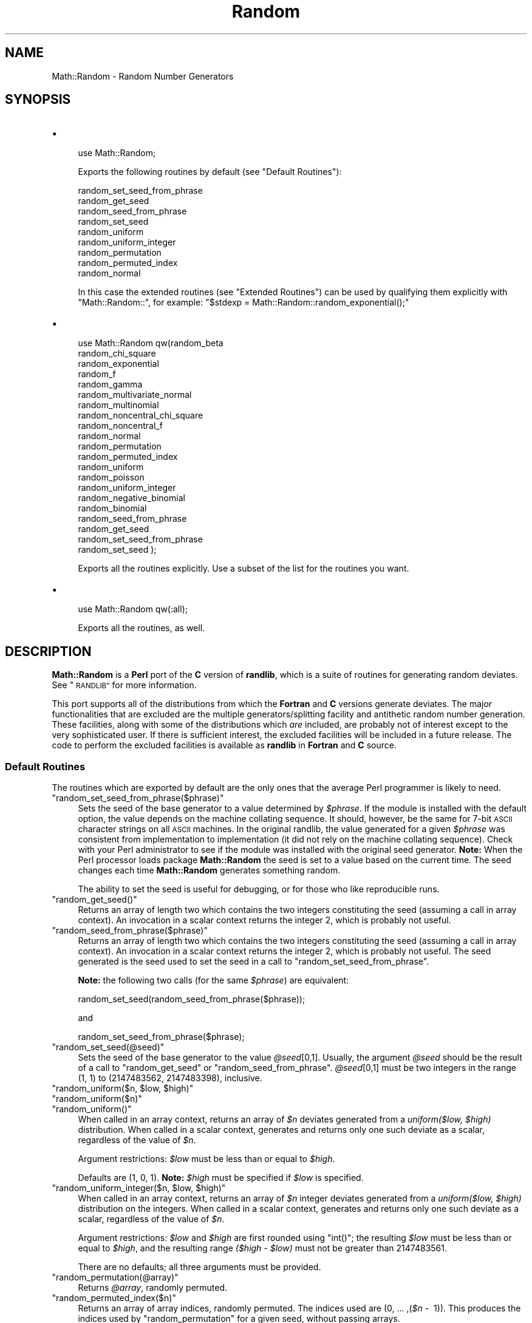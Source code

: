 .\" Automatically generated by Pod::Man 4.09 (Pod::Simple 3.35)
.\"
.\" Standard preamble:
.\" ========================================================================
.de Sp \" Vertical space (when we can't use .PP)
.if t .sp .5v
.if n .sp
..
.de Vb \" Begin verbatim text
.ft CW
.nf
.ne \\$1
..
.de Ve \" End verbatim text
.ft R
.fi
..
.\" Set up some character translations and predefined strings.  \*(-- will
.\" give an unbreakable dash, \*(PI will give pi, \*(L" will give a left
.\" double quote, and \*(R" will give a right double quote.  \*(C+ will
.\" give a nicer C++.  Capital omega is used to do unbreakable dashes and
.\" therefore won't be available.  \*(C` and \*(C' expand to `' in nroff,
.\" nothing in troff, for use with C<>.
.tr \(*W-
.ds C+ C\v'-.1v'\h'-1p'\s-2+\h'-1p'+\s0\v'.1v'\h'-1p'
.ie n \{\
.    ds -- \(*W-
.    ds PI pi
.    if (\n(.H=4u)&(1m=24u) .ds -- \(*W\h'-12u'\(*W\h'-12u'-\" diablo 10 pitch
.    if (\n(.H=4u)&(1m=20u) .ds -- \(*W\h'-12u'\(*W\h'-8u'-\"  diablo 12 pitch
.    ds L" ""
.    ds R" ""
.    ds C` ""
.    ds C' ""
'br\}
.el\{\
.    ds -- \|\(em\|
.    ds PI \(*p
.    ds L" ``
.    ds R" ''
.    ds C`
.    ds C'
'br\}
.\"
.\" Escape single quotes in literal strings from groff's Unicode transform.
.ie \n(.g .ds Aq \(aq
.el       .ds Aq '
.\"
.\" If the F register is >0, we'll generate index entries on stderr for
.\" titles (.TH), headers (.SH), subsections (.SS), items (.Ip), and index
.\" entries marked with X<> in POD.  Of course, you'll have to process the
.\" output yourself in some meaningful fashion.
.\"
.\" Avoid warning from groff about undefined register 'F'.
.de IX
..
.if !\nF .nr F 0
.if \nF>0 \{\
.    de IX
.    tm Index:\\$1\t\\n%\t"\\$2"
..
.    if !\nF==2 \{\
.        nr % 0
.        nr F 2
.    \}
.\}
.\" ========================================================================
.\"
.IX Title "Random 3"
.TH Random 3 "2015-08-29" "perl v5.26.2" "User Contributed Perl Documentation"
.\" For nroff, turn off justification.  Always turn off hyphenation; it makes
.\" way too many mistakes in technical documents.
.if n .ad l
.nh
.SH "NAME"
Math::Random \- Random Number Generators
.SH "SYNOPSIS"
.IX Header "SYNOPSIS"
.IP "\(bu" 4

.Sp
.Vb 1
\& use Math::Random;
.Ve
.Sp
Exports the following routines by default (see \*(L"Default Routines\*(R"):
.Sp
.Vb 9
\& random_set_seed_from_phrase
\& random_get_seed
\& random_seed_from_phrase
\& random_set_seed
\& random_uniform
\& random_uniform_integer
\& random_permutation
\& random_permuted_index
\& random_normal
.Ve
.Sp
In this case the extended routines (see \*(L"Extended Routines\*(R") can be
used by    qualifying  them  explicitly  with \f(CW\*(C`Math::Random::\*(C'\fR,   for
example: \f(CW\*(C`$stdexp = Math::Random::random_exponential();\*(C'\fR
.IP "\(bu" 4

.Sp
.Vb 10
\& use Math::Random qw(random_beta
\&                     random_chi_square
\&                     random_exponential
\&                     random_f
\&                     random_gamma
\&                     random_multivariate_normal
\&                     random_multinomial
\&                     random_noncentral_chi_square
\&                     random_noncentral_f
\&                     random_normal
\&                     random_permutation
\&                     random_permuted_index
\&                     random_uniform
\&                     random_poisson
\&                     random_uniform_integer
\&                     random_negative_binomial
\&                     random_binomial
\&                     random_seed_from_phrase
\&                     random_get_seed
\&                     random_set_seed_from_phrase
\&                     random_set_seed );
.Ve
.Sp
Exports all the routines explicitly.  Use a subset of the list for the
routines you want.
.IP "\(bu" 4

.Sp
.Vb 1
\& use Math::Random qw(:all);
.Ve
.Sp
Exports all the routines, as well.
.SH "DESCRIPTION"
.IX Header "DESCRIPTION"
\&\fBMath::Random\fR is  a \fBPerl\fR port  of the \fBC\fR version of \fBrandlib\fR,
which is   a suite of  routines for  generating  random deviates.  See
\&\*(L"\s-1RANDLIB\*(R"\s0 for more information.
.PP
This port supports all of the distributions  from which the \fBFortran\fR
and \fBC\fR  versions generate deviates.   The major functionalities that
are excluded  are   the  multiple  generators/splitting  facility  and
antithetic  random number  generation.   These facilities,  along with
some of  the distributions which \fIare\fR  included, are probably not of
interest   except  to the   very  sophisticated   user.  If there   is
sufficient interest, the excluded   facilities will be included in   a
future  release.   The code  to   perform the  excluded facilities  is
available as \fBrandlib\fR in \fBFortran\fR and \fBC\fR source.
.SS "Default Routines"
.IX Subsection "Default Routines"
The routines which are exported by default are  the only ones that the
average Perl programmer is likely to need.
.ie n .IP """random_set_seed_from_phrase($phrase)""" 4
.el .IP "\f(CWrandom_set_seed_from_phrase($phrase)\fR" 4
.IX Item "random_set_seed_from_phrase($phrase)"
Sets  the  seed   of the  base  generator  to   a  value determined by
\&\fI\f(CI$phrase\fI\fR.  If  the module is installed with  the default option, the
value depends on the  machine collating sequence.  It should, however,
be the  same for 7\-bit \s-1ASCII\s0 character  strings on all \s-1ASCII\s0 machines.
In the  original randlib, the value  generated for  a given \fI\f(CI$phrase\fI\fR
was consistent from implementation to implementation  (it did not rely
on the machine collating sequence).  Check with your Perl
administrator to see if the module was installed with the original
seed generator.
\&\fBNote:\fR  When the Perl processor loads
package  \fBMath::Random\fR  the seed  is set   to a value  based on  the
current time.  The seed  changes  each time \fBMath::Random\fR  generates
something random.
.Sp
The ability to set the seed is useful for debugging,  or for those who
like reproducible runs.
.ie n .IP """random_get_seed()""" 4
.el .IP "\f(CWrandom_get_seed()\fR" 4
.IX Item "random_get_seed()"
Returns  an   array of  length two  which  contains  the  two integers
constituting  the seed   (assuming   a call   in array   context).  An
invocation   in  a scalar  context  returns   the  integer 2, which is
probably not useful.
.ie n .IP """random_seed_from_phrase($phrase)""" 4
.el .IP "\f(CWrandom_seed_from_phrase($phrase)\fR" 4
.IX Item "random_seed_from_phrase($phrase)"
Returns   an  array of  length  two which  contains   the two integers
constituting   the seed  (assuming a    call  in array  context).   An
invocation   in  a scalar  context returns  the   integer  2, which is
probably not useful.  The  seed generated is the seed  used to set the
seed in a  call to \f(CW\*(C`random_set_seed_from_phrase\*(C'\fR.
.Sp
\&\fBNote:\fR   the  following  two calls  (for   the  same \fI\f(CI$phrase\fI\fR) are
equivalent:
.Sp
.Vb 1
\& random_set_seed(random_seed_from_phrase($phrase));
.Ve
.Sp
and
.Sp
.Vb 1
\& random_set_seed_from_phrase($phrase);
.Ve
.ie n .IP """random_set_seed(@seed)""" 4
.el .IP "\f(CWrandom_set_seed(@seed)\fR" 4
.IX Item "random_set_seed(@seed)"
Sets  the  seed  of the  base  generator  to  the value \fI\f(CI@seed\fI\fR[0,1].
Usually, the  argument  \fI\f(CI@seed\fI\fR should be  the result  of  a  call to
\&\f(CW\*(C`random_get_seed\*(C'\fR  or \f(CW\*(C`random_seed_from_phrase\*(C'\fR.  \fI\f(CI@seed\fI\fR[0,1] must
be two integers in the range (1, 1) to (2147483562, 2147483398),
inclusive.
.ie n .IP """random_uniform($n, $low, $high)""" 4
.el .IP "\f(CWrandom_uniform($n, $low, $high)\fR" 4
.IX Item "random_uniform($n, $low, $high)"
.PD 0
.ie n .IP """random_uniform($n)""" 4
.el .IP "\f(CWrandom_uniform($n)\fR" 4
.IX Item "random_uniform($n)"
.ie n .IP """random_uniform()""" 4
.el .IP "\f(CWrandom_uniform()\fR" 4
.IX Item "random_uniform()"
.PD
When called  in an array context,  returns an array of  \fI\f(CI$n\fI\fR deviates
generated from   a \fIuniform($low,\fR \fI\f(CI$high\fI)\fR distribution.    When
called in  a scalar context,    generates and returns only  one   such
deviate as a scalar, regardless of the value of \fI\f(CI$n\fI\fR.
.Sp
Argument restrictions: \fI\f(CI$low\fI\fR must be less than or equal to \fI\f(CI$high\fI\fR.
.Sp
Defaults are  (1, 0, 1).    \fBNote:\fR  \fI\f(CI$high\fI\fR must   be specified if
\&\fI\f(CI$low\fI\fR is specified.
.ie n .IP """random_uniform_integer($n, $low, $high)""" 4
.el .IP "\f(CWrandom_uniform_integer($n, $low, $high)\fR" 4
.IX Item "random_uniform_integer($n, $low, $high)"
When called  in an array context,  returns  an array of  \fI\f(CI$n\fI\fR integer
deviates generated from  a  \fIuniform($low,\fR \fI\f(CI$high\fI)\fR distribution
on the   integers.  When called   in a  scalar context, generates  and
returns only one such deviate as a  scalar, regardless of the value of
\&\fI\f(CI$n\fI\fR.
.Sp
Argument  restrictions: \fI\f(CI$low\fI\fR and \fI\f(CI$high\fI\fR  are  first rounded using
\&\f(CW\*(C`int()\*(C'\fR; the resulting \fI\f(CI$low\fI\fR must be less than or equal to \fI\f(CI$high\fI\fR,
and the resulting  range \fI($high \- \f(CI$low\fI)\fR  must not  be  greater than
2147483561.
.Sp
There are no defaults; all three arguments must be provided.
.ie n .IP """random_permutation(@array)""" 4
.el .IP "\f(CWrandom_permutation(@array)\fR" 4
.IX Item "random_permutation(@array)"
Returns \fI\f(CI@array\fI\fR, randomly permuted.
.ie n .IP """random_permuted_index($n)""" 4
.el .IP "\f(CWrandom_permuted_index($n)\fR" 4
.IX Item "random_permuted_index($n)"
Returns  an array  of  array indices, randomly  permuted.  The indices
used are (0, ... ,(\fI\f(CI$n\fI\fR \-  1)).  This produces the indices used
by \f(CW\*(C`random_permutation\*(C'\fR for a given seed, without passing arrays.
.Sp
\&\fBNote:\fR the following are equivalent:
.Sp
.Vb 2
\& random_set_seed_from_phrase(\*(Aqjjv\*(Aq);
\& random_permutation(@array);
.Ve
.Sp
and
.Sp
.Vb 2
\& random_set_seed_from_phrase(\*(Aqjjv\*(Aq);
\& @array[(random_permuted_index(scalar(@array)))];
.Ve
.ie n .IP """random_normal($n, $av, $sd)""" 4
.el .IP "\f(CWrandom_normal($n, $av, $sd)\fR" 4
.IX Item "random_normal($n, $av, $sd)"
.PD 0
.ie n .IP """random_normal($n, $av)""" 4
.el .IP "\f(CWrandom_normal($n, $av)\fR" 4
.IX Item "random_normal($n, $av)"
.ie n .IP """random_normal($n)""" 4
.el .IP "\f(CWrandom_normal($n)\fR" 4
.IX Item "random_normal($n)"
.ie n .IP """random_normal()""" 4
.el .IP "\f(CWrandom_normal()\fR" 4
.IX Item "random_normal()"
.PD
When called in  an array context, returns  an array  of \fI\f(CI$n\fI\fR deviates
generated from a \fInormal($av, \f(CI$sd\fI^2)\fR distribution.  When called in a
scalar context,  generates  and returns  only one  such   deviate as a
scalar, regardless of the value of \fI\f(CI$n\fI\fR.
.Sp
Argument restrictions: \fI\f(CI$sd\fI\fR must be non-negative.
.Sp
Defaults are (1, 0, 1).
.SS "Extended Routines"
.IX Subsection "Extended Routines"
These routines generate deviates from many other distributions.
.PP
\&\fBNote:\fR The parameterizations of these deviates are standard (insofar
as there \fIis\fR a  standard ...  ) but  particular attention  should be
paid to the distributions of the \fIbeta\fR  and \fIgamma\fR deviates (noted
in \f(CW\*(C`random_beta\*(C'\fR and \f(CW\*(C`random_gamma\*(C'\fR below).
.ie n .IP """random_beta($n, $aa, $bb)""" 4
.el .IP "\f(CWrandom_beta($n, $aa, $bb)\fR" 4
.IX Item "random_beta($n, $aa, $bb)"
When called in an array  context, returns an  array of \fI\f(CI$n\fI\fR  deviates
generated from  the  \fIbeta\fR distribution  with parameters  \fI\f(CI$aa\fI\fR and
\&\fI\f(CI$bb\fI\fR.  The density of the beta is:
.Sp
X^(\fI\f(CI$aa\fI\fR \- 1) * (1 \- X)^(\fI\f(CI$bb\fI\fR \- 1) / B(\fI\f(CI$aa\fI\fR , \fI\f(CI$bb\fI\fR) for 0 < X <
1.
.Sp
When called in  a scalar context, generates  and returns only one such
deviate as a scalar, regardless of the value of \fI\f(CI$n\fI\fR.
.Sp
Argument restrictions:  Both \fI\f(CI$aa\fI\fR and \fI\f(CI$bb\fI\fR must  not  be less than
\&\f(CW\*(C`1.0E\-37\*(C'\fR.
.Sp
There are no defaults; all three arguments must be provided.
.ie n .IP """random_binomial($n, $nt, $p)""" 4
.el .IP "\f(CWrandom_binomial($n, $nt, $p)\fR" 4
.IX Item "random_binomial($n, $nt, $p)"
When called  in an array context,  returns an array  of \fI\f(CI$n\fI\fR outcomes
generated  from the  \fIbinomial\fR  distribution with  number  of trials
\&\fI\f(CI$nt\fI\fR and probability of an  event in each  trial \fI\f(CI$p\fI\fR.  When called
in a scalar context, generates and returns  only one such outcome as a
scalar, regardless of the value of \fI\f(CI$n\fI\fR.
.Sp
Argument restrictions: \fI\f(CI$nt\fI\fR  is rounded  using \f(CW\*(C`int()\*(C'\fR; the  result
must be non-negative.  \fI\f(CI$p\fI\fR must be between 0 and 1 inclusive.
.Sp
There are no defaults; both arguments must be provided.
.ie n .IP """random_chi_square($n, $df)""" 4
.el .IP "\f(CWrandom_chi_square($n, $df)\fR" 4
.IX Item "random_chi_square($n, $df)"
When called in an  array context, returns an  array of \fI\f(CI$n\fI\fR  deviates
generated from the \fIchi-square\fR  distribution with \fI\f(CI$df\fI\fR degrees  of
freedom.  When called in a  scalar context, generates and returns only
one such deviate as a scalar, regardless of the value of \fI\f(CI$n\fI\fR.
.Sp
Argument restrictions: \fI\f(CI$df\fI\fR must be positive.
.Sp
There are no defaults; both arguments must be provided.
.ie n .IP """random_exponential($n, $av)""" 4
.el .IP "\f(CWrandom_exponential($n, $av)\fR" 4
.IX Item "random_exponential($n, $av)"
.PD 0
.ie n .IP """random_exponential($n)""" 4
.el .IP "\f(CWrandom_exponential($n)\fR" 4
.IX Item "random_exponential($n)"
.ie n .IP """random_exponential()""" 4
.el .IP "\f(CWrandom_exponential()\fR" 4
.IX Item "random_exponential()"
.PD
When  called in an  array context, returns  an array of \fI\f(CI$n\fI\fR deviates
generated from the \fIexponential\fR distribution with mean \fI\f(CI$av\fI\fR.  When
called    in a scalar  context, generates   and  returns only one such
deviate as a scalar, regardless of the value of \fI\f(CI$n\fI\fR.
.Sp
Argument restrictions: \fI\f(CI$av\fI\fR must be non-negative.
.Sp
Defaults are (1, 1).
.ie n .IP """random_f($n, $dfn, $dfd)""" 4
.el .IP "\f(CWrandom_f($n, $dfn, $dfd)\fR" 4
.IX Item "random_f($n, $dfn, $dfd)"
When called  in an array  context, returns an  array of \fI\f(CI$n\fI\fR deviates
generated from the \fIF\fR  (variance ratio) distribution with degrees of
freedom \fI\f(CI$dfn\fI\fR (numerator) and \fI\f(CI$dfd\fI\fR (denominator).  When called in
a scalar context,  generates and  returns only  one such deviate  as a
scalar, regardless of the value of \fI\f(CI$n\fI\fR.
.Sp
Argument restrictions: Both \fI\f(CI$dfn\fI\fR and \fI\f(CI$dfd\fI\fR must be positive.
.Sp
There are no defaults; all three arguments must be provided.
.ie n .IP """random_gamma($n, $a, $r)""" 4
.el .IP "\f(CWrandom_gamma($n, $a, $r)\fR" 4
.IX Item "random_gamma($n, $a, $r)"
When called in  an array context, returns  an array of  \fI\f(CI$n\fI\fR deviates
generated from  the  \fIgamma\fR distribution  with  parameters \fI\f(CI$a\fI\fR and
\&\fI\f(CI$r\fI\fR.  The density of the gamma is:
.Sp
(\fI\f(CI$a\fI\fR**\fI\f(CI$r\fI\fR) / Gamma(\fI\f(CI$r\fI\fR) * X**(\fI\f(CI$r\fI\fR \- 1) * Exp(\-\fI\f(CI$a\fI\fR*X)
.Sp
When called in  a scalar context, generates and  returns only one such
deviate as a scalar, regardless of the value of \fI\f(CI$n\fI\fR.
.Sp
Argument restrictions: Both \fI\f(CI$a\fI\fR and \fI\f(CI$r\fI\fR must be positive.
.Sp
There are no defaults; all three arguments must be provided.
.ie n .IP """random_multinomial($n, @p)""" 4
.el .IP "\f(CWrandom_multinomial($n, @p)\fR" 4
.IX Item "random_multinomial($n, @p)"
When called in an array  context, returns single observation from  the
\&\fImultinomial\fR distribution, with \fI\f(CI$n\fI\fR events classified into as many
categories as the length of \fI\f(CI@p\fI\fR.   The probability of an event being
classified into category \fIi\fR is given by the \fIi\fRth element of \fI\f(CI@p\fI\fR.
The observation is an array with length equal to \fI\f(CI@p\fI\fR, so when called
in a scalar  context it  returns  the length  of \f(CW@p\fR.   The sum of  the
elements of the observation is equal to \fI\f(CI$n\fI\fR.
.Sp
Argument  restrictions: \fI\f(CI$n\fI\fR is  rounded  with \f(CW\*(C`int()\*(C'\fR before it  is
used; the  result  must be  non-negative.   \fI\f(CI@p\fI\fR must have  length at
least 2.  All elements of \fI\f(CI@p\fI\fR except the  last must be between 0 and
1  inclusive, and sum to  no  more than   0.99999.  \fBNote:\fR The  last
element of \fI\f(CI@p\fI\fR is a dummy to indicate  the number of categories, and
it is adjusted to bring the sum of the elements of \fI\f(CI@p\fI\fR to 1.
.Sp
There are no defaults; both arguments must be provided.
.ie n .IP """random_multivariate_normal($n, @mean, @covar)""" 4
.el .IP "\f(CWrandom_multivariate_normal($n, @mean, @covar)\fR" 4
.IX Item "random_multivariate_normal($n, @mean, @covar)"
When  called in an array context,  returns  an array of \fI\f(CI$n\fI\fR deviates
(each   deviate  being    an  array  reference) generated   from   the
\&\fImultivariate  normal\fR  distribution with  mean  vector \fI\f(CI@mean\fI\fR  and
variance-covariance  matrix  \fI\f(CI@covar\fI\fR.     When called  in  a  scalar
context,  generates and  returns only  one  such  deviate  as an array
reference, regardless of the value of \fI\f(CI$n\fI\fR.
.Sp
Argument restrictions: If the dimension of the deviate to be generated
is \fIp\fR,  \fI\f(CI@mean\fI\fR  should be a   length \fIp\fR array  of real  numbers.
\&\fI\f(CI@covar\fI\fR should be  a length \fIp\fR array of  references to length \fIp\fR
arrays of real  numbers  (i.e.  a  \fIp\fR  by  \fIp\fR  matrix).   Further,
\&\fI\f(CI@covar\fI\fR should be a symmetric positive-definite matrix, although the
\&\fBPerl\fR code does  not check positive-definiteness, and the underlying
\&\fBC\fR code    assumes  the  matrix  is   symmetric.    Given that   the
variance-covariance matrix is  symmetric, it   doesn't matter if   the
references  refer   to rows  or columns.   If  a non-positive definite
matrix is passed  to the function,  it  will abort with the  following
message:
.Sp
.Vb 1
\& COVM not positive definite in SETGMN
.Ve
.Sp
Also,  a    non-symmetric   \fI\f(CI@covar\fI\fR may    produce  deviates without
complaint,  although they may not  be  from the expected distribution.
For  these reasons, you  are   encouraged  to \fIverify  the  arguments
passed\fR.
.Sp
The \fBPerl\fR code \fIdoes\fR   check  the dimensionality of \fI\f(CI@mean\fI\fR   and
\&\fI\f(CI@covar\fI\fR for consistency.  It does so by  checking that the length of
the argument  vector  passed is  odd,  that  what  should be the  last
element of \fI\f(CI@mean\fI\fR and the first element  of \fI\f(CI@covar\fI\fR look like they
are a number followed by an array reference respectively, and that the
arrays referred to in \fI\f(CI@covar\fI\fR are as long as \fI\f(CI@mean\fI\fR.
.Sp
There are no defaults; all three arguments must be provided.
.ie n .IP """random_negative_binomial($n, $ne, $p)""" 4
.el .IP "\f(CWrandom_negative_binomial($n, $ne, $p)\fR" 4
.IX Item "random_negative_binomial($n, $ne, $p)"
When  called in an  array context, returns  an array of \fI\f(CI$n\fI\fR outcomes
generated from the  \fInegative  binomial\fR distribution with number  of
events \fI\f(CI$ne\fI\fR and  probability of an event  in each trial \fI\f(CI$p\fI\fR.  When
called  in  a scalar   context, generates  and  returns only  one such
outcome as a scalar, regardless of the value of \fI\f(CI$n\fI\fR.
.Sp
Argument restrictions: \fI\f(CI$ne\fI\fR is   rounded using \f(CW\*(C`int()\*(C'\fR, the  result
must be positive.  \fI\f(CI$p\fI\fR must be between 0 and 1 exclusive.
.Sp
There are no defaults; both arguments must be provided.
.ie n .IP """random_noncentral_chi_square($n, $df, $nonc)""" 4
.el .IP "\f(CWrandom_noncentral_chi_square($n, $df, $nonc)\fR" 4
.IX Item "random_noncentral_chi_square($n, $df, $nonc)"
When called in  an array context, returns  an array  of \fI\f(CI$n\fI\fR deviates
generated  from the \fInoncentral  chi-square\fR distribution with \fI\f(CI$df\fI\fR
degrees of freedom and noncentrality  parameter \fI\f(CI$nonc\fI\fR.  When called
in a scalar context, generates and returns only  one such deviate as a
scalar, regardless of the value of \fI\f(CI$n\fI\fR.
.Sp
Argument restrictions:   \fI\f(CI$df\fI\fR must be at  least  1, \fI\f(CI$nonc\fI\fR must be
non-negative.
.Sp
There are no defaults; all three arguments must be provided.
.ie n .IP """random_noncentral_f($n, $dfn, $dfd, $nonc)""" 4
.el .IP "\f(CWrandom_noncentral_f($n, $dfn, $dfd, $nonc)\fR" 4
.IX Item "random_noncentral_f($n, $dfn, $dfd, $nonc)"
When called in  an array context, returns an  array of  \fI\f(CI$n\fI\fR deviates
generated from the \fInoncentral F\fR  (variance ratio) distribution with
degrees of freedom \fI\f(CI$dfn\fI\fR (numerator)  and \fI\f(CI$dfd\fI\fR (denominator); and
noncentrality parameter \fI\f(CI$nonc\fI\fR.   When  called in a  scalar context,
generates and returns only one such deviate as a scalar, regardless of
the value of \fI\f(CI$n\fI\fR.
.Sp
Argument restrictions:  \fI\f(CI$dfn\fI\fR must  be at least   1, \fI\f(CI$dfd\fI\fR must be
positive, and \fI\f(CI$nonc\fI\fR must be non-negative.
.Sp
There are no defaults; all four arguments must be provided.
.ie n .IP """random_poisson($n, $mu)""" 4
.el .IP "\f(CWrandom_poisson($n, $mu)\fR" 4
.IX Item "random_poisson($n, $mu)"
When called  in an array context,  returns an array  of \fI\f(CI$n\fI\fR outcomes
generated  from the \fIPoisson\fR  distribution  with mean  \fI\f(CI$mu\fI\fR.  When
called  in a  scalar   context, generates and  returns  only  one such
outcome as a scalar, regardless of the value of \fI\f(CI$n\fI\fR.
.Sp
Argument restrictions: \fI\f(CI$mu\fI\fR must be non-negative.
.Sp
There are no defaults; both arguments must be provided.
.SH "ERROR HANDLING"
.IX Header "ERROR HANDLING"
The \fBPerl\fR code should \f(CW\*(C`croak\*(C'\fR if bad arguments are passed or if the
underlying \fBC\fR code  cannot allocate the  necessary memory.  The only
error which should kill the job without  \f(CW\*(C`croak\*(C'\fRing is a non-positive
definite         variance-covariance      matrix      passed        to
\&\f(CW\*(C`random_multivarite_normal\*(C'\fR (see \*(L"Extended Routines\*(R").
.SH "RANDLIB"
.IX Header "RANDLIB"
\&\fBrandlib\fR  is available in \fBFortran\fR and  \fBC\fR source form, and will
soon be available in \fBFortran90\fR source as well.  \fBrandlib.c\fR can be
obtained from     \fBstatlib\fR.  Send mail   whose  message   is \fI'send
randlib.c.shar from general'\fR to:
.PP
.Vb 1
\&                       statlib@lib.stat.cmu.edu
.Ve
.PP
\&\fBrandlib.c\fR   can  also  be    obtained    by  anonymous  \fBftp\fR   to:
.PP
.Vb 1
\&                  odin.mdacc.tmc.edu (143.111.62.32)
.Ve
.PP
where it is available as
.PP
.Vb 1
\&                   /pub/source/randlib.c\-1.3.tar.gz
.Ve
.PP
For obvious reasons, the original \fBrandlib\fR  (in \fBFortran\fR) has been
renamed to
.PP
.Vb 1
\&                   /pub/source/randlib.f\-1.3.tar.gz
.Ve
.PP
on the same machine.
.PP
Our \s-1FTP\s0 index is on file \f(CW\*(C`./pub/index\*(C'\fR.
.PP
If you have Internet access and a browser you might note the following
web site addresses:
.PP
University of Texas M. D. Anderson Cancer Center Home Page:
.PP
.Vb 1
\&                   http://www.mdanderson.org/
.Ve
.PP
Department of Biomathematics Home Page:
.PP
.Vb 1
\&                   http://odin.mdacc.tmc.edu/
.Ve
.PP
Available software:
.PP
.Vb 1
\&       http://biostatistics.mdanderson.org/SoftwareDownload/
.Ve
.SH "SUPPORT"
.IX Header "SUPPORT"
This work  was supported  in part by  grant \s-1CA\-16672\s0 from the National
Cancer Institute.  We are grateful  to Larry and  Pat McNeil of Corpus
Cristi for their generous support.  Some equipment used in this effort
was provided by \s-1IBM\s0 as part of a cooperative study agreement; we thank
them.
.SH "CODE MANIPULATION"
.IX Header "CODE MANIPULATION"
The   \fBC\fR  version of  \fBrandlib\fR  was  obtained  by  translating the
original   \fBFortran\fR     \fBrandlib\fR  using  \fB\s-1PROMULA.FORTRAN\s0\fR,   and
performing some hand crafting of the result.
.PP
Information on \fB\s-1PROMULA.FORTRAN\s0\fR can be obtained from:
.PP
.Vb 4
\&                   PROMULA Development Corporation
\&                    3620 N. High Street, Suite 301
\&                         Columbus, Ohio 43214
\&                            (614) 263\-5454
.Ve
.PP
\&\fIwrapper.c\fR  (now  obsolete)   was  created   by  using \fB\s-1SWIG\s0\fR,  and
performing some modification of the result.  \fB\s-1SWIG\s0\fR also produced the
skeleton of \fIRandom.pm\fR.
.PP
Information on \fB\s-1SWIG\s0\fR can be obtained from:
.PP
.Vb 1
\&                   http://www.swig.org
.Ve
.SH "SOURCES"
.IX Header "SOURCES"
The following routines,  which  were  written by others   and  lightly
modified for consistency in packaging, are included in \fBrandlib\fR.
.IP "Bottom Level Routines" 4
.IX Item "Bottom Level Routines"
These routines are a transliteration of the \fBPascal\fR in the reference
to \fBFortran\fR, and thence to \fBC\fR.
.Sp
L'Ecuyer, P., and Cote, S. \*(L"Implementing  a Random Number Package with
Splitting  Facilities.\*(R"  \s-1ACM\s0  Transactions   on Mathematical Software,
17:98\-111 (1991).
.IP "Exponential" 4
.IX Item "Exponential"
This code was obtained from Netlib.
.Sp
Ahrens, J. H., and Dieter, U.  \*(L"Computer Methods for Sampling from the
Exponential and Normal  Distributions.\*(R"  Comm. \s-1ACM, 15,10\s0 (Oct. 1972),
873\-882.
.IP "Gamma" 4
.IX Item "Gamma"
(Case R >= 1.0)
.Sp
Ahrens, J. H., and Dieter, U. \*(L"Generating Gamma Variates by a Modified
Rejection Technique.\*(R"  Comm. \s-1ACM, 25,1\s0 (Jan. 1982), 47\-54.
Algorithm \s-1GD\s0
.Sp
(Case 0.0 <= R <= 1.0)
.Sp
Ahrens, J. H.,  and  Dieter, U.  \*(L"Computer Methods  for Sampling  from
Gamma, Beta, Poisson and Binomial Distributions.\*(R"  Computing, 12 (1974),
223\-246.  Adaptation of algorithm \s-1GS.\s0
.IP "Normal" 4
.IX Item "Normal"
This code was obtained from netlib.
.Sp
Ahrens, J. H., and  Dieter, U.   \*(L"Extensions of  Forsythe's Method for
Random Sampling  from the Normal Distribution.\*(R"  Math. Comput., 27,124
(Oct. 1973), 927\-937.
.IP "Binomial" 4
.IX Item "Binomial"
This code was kindly sent to Dr. Brown by Dr. Kachitvichyanukul.
.Sp
Kachitvichyanukul, V., and Schmeiser,  B. W.  \*(L"Binomial Random Variate
Generation.\*(R"  Comm. \s-1ACM, 31, 2\s0 (Feb. 1988), 216.
.IP "Poisson" 4
.IX Item "Poisson"
This code was obtained from netlib.
.Sp
Ahrens, J. H., and Dieter, U. \*(L"Computer Generation of Poisson Deviates
from Modified Normal Distributions.\*(R"  \s-1ACM\s0 Trans.  Math. Software, 8, 2
(June 1982), 163\-179.
.IP "Beta" 4
.IX Item "Beta"
This code was written by us following the recipe in the following.
.Sp
Cheng, R. C. H.  \*(L"Generating  Beta Variables  with  Nonintegral  Shape
Parameters.\*(R"  Comm. \s-1ACM, 21:317\-322\s0 (1978). (Algorithms \s-1BB\s0 and \s-1BC\s0)
.IP "Linpack" 4
.IX Item "Linpack"
Routines   \f(CW\*(C`SPOFA\*(C'\fR and  \f(CW\*(C`SDOT\*(C'\fR are  used    to perform  the Cholesky
decomposition of   the covariance matrix  in  \f(CW\*(C`SETGMN\*(C'\fR  (used for the
generation of multivariate normal deviates).
.Sp
Dongarra, J. J., Moler,   C.  B., Bunch, J.   R., and  Stewart, G.  W.
Linpack User's Guide.  \s-1SIAM\s0 Press, Philadelphia.  (1979)
.IP "Multinomial" 4
.IX Item "Multinomial"
The  algorithm is from  page 559  of Devroye,  Luc Non-Uniform  Random
Variate Generation.  New York: Springer-Verlag, 1986.
.IP "Negative Binomial" 4
.IX Item "Negative Binomial"
The  algorithm is from  page 480  of Devroye,  Luc Non-Uniform  Random
Variate Generation.  New York: Springer-Verlag, 1986.
.SH "VERSION"
.IX Header "VERSION"
This \s-1POD\s0 documents \fBMath::Random\fR version 0.71.
.SH "AUTHORS"
.IX Header "AUTHORS"
.IP "\(bu" 4
\&\fBMath::Random\fR (the \fBPerl\fR port  of \fBRandlib\fR) was put  together by
John Venier  and Barry W. Brown with help from  \fB\s-1SWIG\s0\fR.  For  version
0.61, Geoffrey Rommel made various cosmetic changes. Version 0.64 uses
plain vanilla \s-1XS\s0 rather than \s-1SWIG.\s0
.IP "\(bu" 4
\&\fBrandlib\fR was compiled and written  by  Barry W. Brown, James Lovato,
Kathy Russell, and John Venier.
.IP "\(bu" 4
Correspondence   regarding   \fBMath::Random\fR or   \fBrandlib\fR should be
addressed to John Venier by email to
.Sp
.Vb 1
\&                      jvenier@mdanderson.org
.Ve
.IP "\(bu" 4
Our address is:
.Sp
.Vb 4
\&                Department of Biomathematics, Box 237
\&         The University of Texas, M.D. Anderson Cancer Center
\&                       1515 Holcombe Boulevard
\&                          Houston, TX 77030
.Ve
.IP "\(bu" 4
Geoffrey Rommel may be reached at grommel [at] cpan [dot] org.
.SH "LEGALITIES"
.IX Header "LEGALITIES"
.IP "\(bu" 4
The programs in the  \fBPerl\fR code distributed with \fBMath::Random\fR and
in    the \fBC\fR code \fIhelper.c\fR, as    well as  the documentation, are
copyright by John  Venier and  Barry  W.  Brown for the  University of
Texas M.  D.  Anderson Cancer Center in 1997.  They may be distributed
and used under the same conditions as \fBPerl\fR.
.IP "\(bu" 4
\&\fIrandlib.c\fR,  \fIcom.c\fR,  and \fIrandlib.h\fR   are from  \fBrandlib\fR (See
\&\*(L"\s-1RANDLIB\*(R"\s0) and are distributed with the following legalities.
.Sp
Code that appeared  in an    \s-1ACM\s0  publication  is subject  to    their
algorithms policy:
.Sp
Submittal of  an  algorithm    for publication  in   one of   the  \s-1ACM\s0
Transactions implies that unrestricted use  of the algorithm within  a
computer is permissible.   General permission  to copy and  distribute
the algorithm without fee is granted provided that the copies  are not
made  or   distributed for  direct   commercial  advantage.    The \s-1ACM\s0
copyright notice and the title of the publication and its date appear,
and  notice is given that copying  is by permission of the Association
for Computing Machinery.  To copy otherwise, or to republish, requires
a fee and/or specific permission.
.Sp
Krogh, F.  \*(L"Algorithms Policy.\*(R"  \s-1ACM\s0  Tran.  Math.  Softw.  13 (1987),
183\-186.
.Sp
Note, however, that only the particular expression of an algorithm can
be copyrighted, not the algorithm per se; see 17 \s-1USC 102\s0(b).
.Sp
We place the Randlib code that we have written in the public domain.
.IP "\(bu" 4
\&\fBMath::Randlib\fR and \fBrandlib\fR  are distributed  with \fB\s-1NO WARRANTY\s0\fR.
See \*(L"\s-1NO WARRANTY\*(R"\s0.
.SH "NO WARRANTY"
.IX Header "NO WARRANTY"
\&\s-1WE PROVIDE\s0  \s-1ABSOLUTELY\s0  \s-1NO WARRANTY\s0  \s-1OF ANY\s0  \s-1KIND\s0  \s-1EITHER\s0  \s-1EXPRESS\s0  \s-1OR
IMPLIED,\s0  \s-1INCLUDING BUT\s0   \s-1NOT LIMITED TO,\s0  \s-1THE\s0  \s-1IMPLIED\s0  \s-1WARRANTIES OF
MERCHANTABILITY AND FITNESS FOR A PARTICULAR PURPOSE.\s0  \s-1THE ENTIRE RISK
AS TO THE QUALITY AND PERFORMANCE OF THE PROGRAM IS\s0  \s-1WITH YOU.\s0  \s-1SHOULD
THIS PROGRAM PROVE\s0  \s-1DEFECTIVE, YOU ASSUME\s0  \s-1THE COST\s0  \s-1OF\s0  \s-1ALL NECESSARY
SERVICING, REPAIR OR CORRECTION.\s0
.PP
\&\s-1IN NO\s0  \s-1EVENT\s0  \s-1SHALL THE UNIVERSITY\s0  \s-1OF TEXAS OR\s0  \s-1ANY\s0  \s-1OF ITS COMPONENT
INSTITUTIONS INCLUDING M. D.\s0   \s-1ANDERSON HOSPITAL BE LIABLE\s0  \s-1TO YOU FOR
DAMAGES, INCLUDING ANY\s0  \s-1LOST PROFITS, LOST MONIES,\s0   \s-1OR OTHER SPECIAL,
INCIDENTAL\s0   \s-1OR\s0  \s-1CONSEQUENTIAL DAMAGES\s0   \s-1ARISING\s0   \s-1OUT\s0  \s-1OF\s0  \s-1THE USE OR
INABILITY TO USE\s0 (\s-1INCLUDING BUT NOT LIMITED TO LOSS OF DATA OR DATA OR
ITS ANALYSIS BEING\s0  \s-1RENDERED INACCURATE OR\s0  \s-1LOSSES SUSTAINED\s0  \s-1BY THIRD
PARTIES FROM\s0) \s-1THE PROGRAM.\s0
.PP
(Above \s-1NO WARRANTY\s0 modified from the \s-1GNU NO WARRANTY\s0 statement.)
